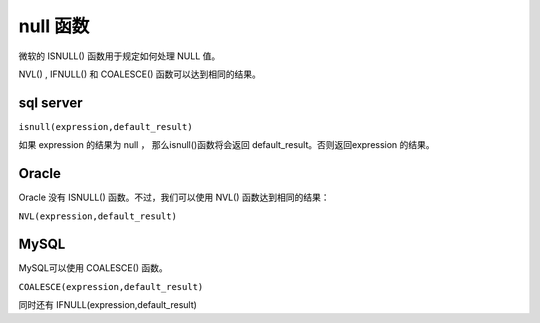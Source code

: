 =============================
null 函数
=============================



微软的 ISNULL() 函数用于规定如何处理 NULL 值。

NVL() , IFNULL() 和 COALESCE() 函数可以达到相同的结果。


sql server
--------------

``isnull(expression,default_result)``

如果 expression 的结果为 null ， 那么isnull()函数将会返回 default_result。否则返回expression 的结果。


Oracle
----------------

Oracle 没有 ISNULL() 函数。不过，我们可以使用 NVL() 函数达到相同的结果：

``NVL(expression,default_result)``

MySQL
-----------------

MySQL可以使用 COALESCE() 函数。

``COALESCE(expression,default_result)``

同时还有 IFNULL(expression,default_result)